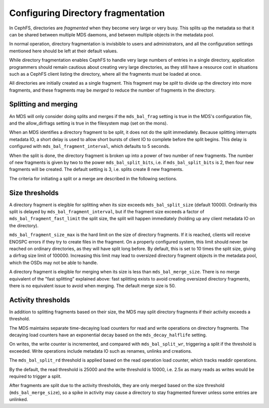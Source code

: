 
===================================
Configuring Directory fragmentation
===================================

In CephFS, directories are *fragmented* when they become very large
or very busy.  This splits up the metadata so that it can be shared
between multiple MDS daemons, and between multiple objects in the
metadata pool.

In normal operation, directory fragmentation is invisbible to
users and administrators, and all the configuration settings mentioned
here should be left at their default values.

While directory fragmentation enables CephFS to handle very large
numbers of entries in a single directory, application programmers should
remain cautious about creating very large directories, as they still
have a resource cost in situations such as a CephFS client listing
the directory, where all the fragments must be loaded at once.

All directories are initially created as a single fragment.  This fragment
may be *split* to divide up the directory into more fragments, and these
fragments may be *merged* to reduce the number of fragments in the directory.

Splitting and merging
=====================

An MDS will only consider doing splits and merges if the ``mds_bal_frag``
setting is true in the MDS's configuration file, and the allow_dirfrags
setting is true in the filesystem map (set on the mons).

When an MDS identifies a directory fragment to be split, it does not
do the split immediately.  Because splitting interrupts metadata IO,
a short delay is used to allow short bursts of client IO to complete
before the split begins.  This delay is configured with
``mds_bal_fragment_interval``, which defaults to 5 seconds.

When the split is done, the directory fragment is broken up into
a power of two number of new fragments.  The number of new
fragments is given by two to the power ``mds_bal_split_bits``, i.e.
if ``mds_bal_split_bits`` is 2, then four new fragments will be
created.  The default setting is 3, i.e. splits create 8 new fragments.

The criteria for initiating a split or a merge are described in the
following sections.

Size thresholds
===============

A directory fragment is elegible for splitting when its size exceeds
``mds_bal_split_size`` (default 10000).  Ordinarily this split is
delayed by ``mds_bal_fragment_interval``, but if the fragment size
exceeds a factor of ``mds_bal_fragment_fast_limit`` the split size,
the split will happen immediately (holding up any client metadata
IO on the directory).

``mds_bal_fragment_size_max`` is the hard limit on the size of
directory fragments.  If it is reached, clients will receive
ENOSPC errors if they try to create files in the fragment.  On
a properly configured system, this limit should never be reached on
ordinary directories, as they will have split long before.  By default,
this is set to 10 times the split size, giving a dirfrag size limit of
100000.  Increasing this limit may lead to oversized directory fragment
objects in the metadata pool, which the OSDs may not be able to handle.

A directory fragment is elegible for merging when its size is less
than ``mds_bal_merge_size``.  There is no merge equivalent of the
"fast splitting" explained above: fast splitting exists to avoid
creating oversized directory fragments, there is no equivalent issue
to avoid when merging.  The default merge size is 50.

Activity thresholds
===================

In addition to splitting fragments based
on their size, the MDS may split directory fragments if their
activity exceeds a threshold.

The MDS maintains separate time-decaying load counters for read and write
operations on directory fragments.  The decaying load counters have an
exponential decay based on the ``mds_decay_halflife`` setting.

On writes, the write counter is
incremented, and compared with ``mds_bal_split_wr``, triggering a 
split if the threshold is exceeded.  Write operations include metadata IO
such as renames, unlinks and creations. 

The ``mds_bal_split_rd`` threshold is applied based on the read operation
load counter, which tracks readdir operations.

By the default, the read threshold is 25000 and the write threshold is
10000, i.e. 2.5x as many reads as writes would be required to trigger
a split.

After fragments are split due to the activity thresholds, they are only
merged based on the size threshold (``mds_bal_merge_size``), so 
a spike in activity may cause a directory to stay fragmented
forever unless some entries are unlinked.

